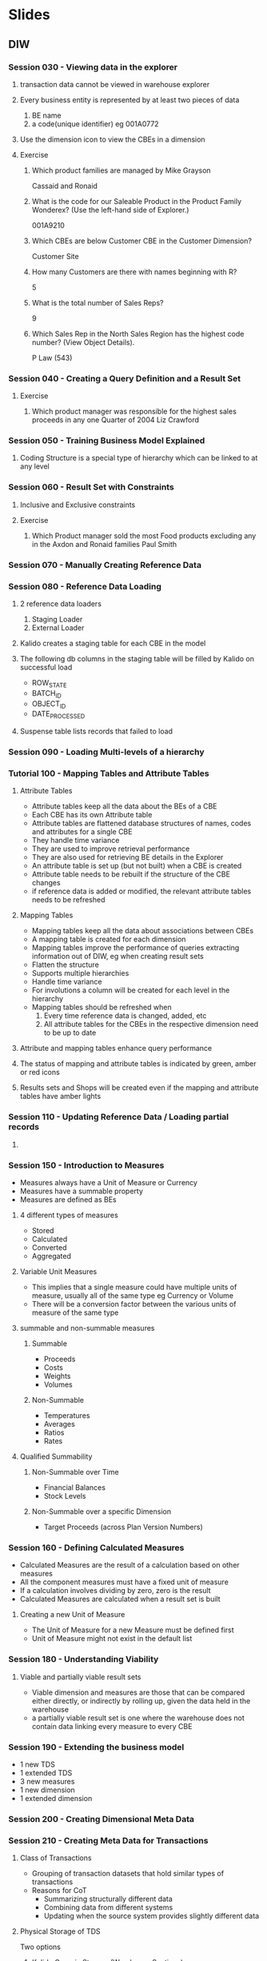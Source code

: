 * Slides
** DIW
*** Session 030 - Viewing data in the explorer
**** transaction data cannot be viewed in warehouse explorer
**** Every business entity is represented by at least two pieces of data
     1. BE name
     2. a code(unique identifier) eg 001A0772
**** Use the dimension icon to view the CBEs in a dimension
**** Exercise
***** Which product families are managed by Mike Grayson
      Cassaid and Ronaid
***** What is the code for our Saleable Product in the Product Family Wonderex? (Use the left-hand side of Explorer.)
      001A9210
***** Which CBEs are below Customer CBE in the Customer Dimension?
      Customer Site
***** How many Customers are there with names beginning with R?
      5
***** What is the total number of Sales Reps?
      9
***** Which Sales Rep in the North Sales Region has the highest code number? (View Object Details).
      P Law (543)
*** Session 040 - Creating a Query Definition and a Result Set
**** Exercise
     1. Which product manager was responsible for the highest sales proceeds in any one Quarter of 2004
       	Liz Crawford
*** Session 050 - Training Business Model Explained
**** Coding Structure is a special type of hierarchy which can be linked to at any level
*** Session 060 - Result Set with Constraints
**** Inclusive and Exclusive constraints
**** Exercise
     1. Which Product manager sold the most Food products excluding any in the Axdon and Ronaid families
       	Paul Smith
*** Session 070 - Manually Creating Reference Data
*** Session 080 - Reference Data Loading
**** 2 reference data loaders
     1. Staging Loader
     2. External Loader
**** Kalido creates a staging table for each CBE in the model
**** The following db columns in the staging table will be filled by Kalido on successful load
     + ROW_STATE
     + BATCH_ID
     + OBJECT_ID
     + DATE_PROCESSED
**** Suspense table lists records that failed to load
*** Session 090 - Loading Multi-levels of a hierarchy
*** Tutorial 100 - Mapping Tables and Attribute Tables
**** Attribute Tables
     + Attribute tables keep all the data about the BEs of a CBE
     + Each CBE has its own Attribute table
     + Attribute tables are flattened database structures of names, codes and attributes for a single CBE
     + They handle time variance
     + They are used to improve retrieval performance
     + They are also used for retrieving BE details in the Explorer
     + An attribute table is set up (but not built) when a CBE is created
     + Attribute table needs to be rebuilt if the structure of the CBE changes
     + if reference data is added or modified, the relevant attribute tables needs to be refreshed
**** Mapping Tables
     + Mapping tables keep all the data about associations between CBEs
     + A mapping table is created for each dimension
     + Mapping  tables improve the performance of queries extracting information out of DIW, eg when creating result sets
     + Flatten the structure
     + Supports multiple hierarchies
     + Handle time variance
     + For involutions a column will be created for each level in the hierarchy
     + Mapping tables should be refreshed when
       1. Every time reference data is changed, added, etc
       2. All attribute tables for the CBEs in the respective dimension need to be up to date
**** Attribute and mapping tables enhance query performance
**** The status of mapping and attribute tables is indicated by green, amber or red icons
**** Results sets and Shops will be created even if the mapping and attribute tables have amber lights
*** Session 110 - Updating Reference Data / Loading partial records
**** 
*** Session 150 - Introduction to Measures
    + Measures always have a Unit of Measure or Currency
    + Measures have a summable property
    + Measures are defined as BEs
**** 4 different types of measures
     + Stored
     + Calculated
     + Converted
     + Aggregated
**** Variable Unit Measures
     + This implies that a single measure could have multiple units of measure, usually all of the same type eg Currency or Volume
     + There will be a conversion factor between the various units of measure of the same type
**** summable and non-summable measures
***** Summable
      + Proceeds
      + Costs
      + Weights
      + Volumes
***** Non-Summable
      + Temperatures
      + Averages
      + Ratios
      + Rates
**** Qualified Summability
***** Non-Summable over Time
      + Financial Balances
      + Stock Levels
***** Non-Summable over a specific Dimension
      + Target Proceeds (across Plan Version Numbers)
*** Session 160 - Defining Calculated Measures
    + Calculated Measures are the result of a calculation based on other measures
    + All the component measures must have a fixed unit of measure
    + If a calculation involves dividing by zero, zero is the result
    + Calculated Measures are calculated when a result set is built
**** Creating a new Unit of Measure
     + The Unit of Measure for a new Measure must be defined first
     + Unit of Measure might not exist in the default list
*** Session 180 - Understanding Viability
**** Viable and partially viable result sets
     + Viable dimension and measures are those that can be compared either directly, or indirectly by rolling up, given the data held in the warehouse
     + a partially viable result set is one where the warehouse does not contain data linking every measure to every CBE
*** Session 190 - Extending the business model
    + 1 new TDS
    + 1 extended TDS
    + 3 new measures
    + 1 new dimension
    + 1 extended dimension
*** Session 200 - Creating Dimensional Meta Data
*** Session 210 - Creating Meta Data for Transactions
**** Class of Transactions
     + Grouping of transaction datasets that hold similar types of transactions
     + Reasons for CoT
       - Summarizing structurally different data
       - Combining data from different systems
       - Updating when the source system provides slightly different data
**** Physical Storage of TDS
    Two options
    1. Kalido Generic Storage (Warehouse Sections)
    2. Custom Transaction Datasets
| Warehouse Sections                                                     | Custom Transaction Datasets                                             |
| Kalido manages all object creation                                     | Kalido defines the object but creation is manual                        |
| Can store multiple types of transactions in a single warehouse section | Can only store one type of transactions in a custom transaction dataset |
| Can only consist of Dimensional, Measure & Audit fields                | Can add non-dimensional, non-measure columns eg Degenerate Dimensions   |

**** Multiple Transaction datasets within a CoT
***** Data from all TDS within a CoT will be brought together in a query - but it will be done automatically only if the measures in the Query Definition are in all the TDS
***** Manual selection of TDS in Query Definitions is required when using a measure not in every TDS within a CoT
**** When creating a TDS, decisions have to be made on Date Range, Warehouse Section and Duplicate Checking
*** Session 295 - Custom CBEs in Kalido DIW
*** Questions
| Slide | Page | Question                                              |
|   030 |    6 | Why is there a dimension icon in addition to a folder |
|       |      | Comprehensive list of metadata things                 |
|       |      |                                                       |

** MDM
*** Session 010 - Managing Master Data
**** What
     + What is 'Master Data'
       - has a broad definition and could include meta data, Segmentation data, golden copy, static data, reference data or even XMl schemas
     + Why is it important that a business manages its shared 'master data'
       - Enables accurate, unambiguous business dialogue
       - Cornerstone of the data warehouse
     + What are the main facilities of Kalido MDM
       - Allows companies to manage shared master data by acting as a centralized repository of shared information
       - Once acquired data can be 
	 1) Related to other data
	 2) Validated against business rules
	 3) Subjected to an authorization process
	 4) Part of different versions
       - Gives a complete view of key business information
     + examples of managing master data with kalido MDM 
**** Components
     1. Data Consumer
     2. Data Provider
     3. Administrator
     4. Data Acquisition
     5. Publish and Export
**** Questions
     1. Examples of master data
     2. Broad definition of master data? What is the industry accepted definition
     3. Is there anything other than 'shared' master data
**** Notes
     [[http://en.wikipedia.org/wiki/Master_data][Wikipedia - Master Data]] 
     + MD is information that is key to the operation of business
     + Often non-transactional in nature
     + Can support transactional processes and operations
     + Often used by several functional groups
     + Master data is that persistent, non-transactional data that defines a business entity for which there is, or should be, an agreed upon view across the organization
*** Session 020 - Key Concepts and Business Story
**** Goals
     + initial understanding of Subjects, Records, Categories and Templates
     + describe how the MDM validation process words
     + initial understanding of Contexts and Catalogs
     + understand the main features of the Training model
**** Definitions
***** Subjects
      + Data in Kalido MDM is stored as subjects
      + Is something of interest in the business
      + Could be anything eg a person,a product, a class(meta data eg products), a measure(eg proceeds), a business entity
      + subjects can be related to other subjects
      + subjects can be merged if they are the same
***** Records
      + It is the information that is held within a subject
      + Contains the values for the attributes
***** Categories
      + It is a grouping of subjects with a common set of validation rules
      + Subjects are instances of data within a Category
      + Can define any data - eg People, Products, Locations, Customers, Classes of Data, Measures
      + Subjects do not have to conform to validation rules
       	- They can be improved until they do
       	- They can be published when they are valid
***** Templates
      + contains the validation rules for a category
      + defines the attributes of a category
***** Contexts
      + Is an area that contains a version of master data
      + Publication occurs for Context as a whole
      + Once published the Context becomes read-only
***** Catalogs
      + Is an optional area for storing homogeneous(?) data
      + Is an organizational display function in MDM
      + All subjects in the catalog are shown in a list
      + can contain subjects from multiple categories
      + possible to create a hierarchy of catalogs
**** What
     + Rules for validating a record in a subject are held by the template of the category to which the subject belongs
     + Invalid records can be stored
*** Session 030 - Data Consumer: Connecting
**** Goals
     + Navigate through MDM
     + Understand roles of Consumer, Provider and Administrator
     + how to change Context
     + How to change Party
**** What
     + MDM menu varies depending upon the type of Role that the Party is acting as. There are three Roles
       1. Consumer
       2. Provider
       3. Administrator
     + Consumer can browse the Catalog, browse by Category, Search and change Context. Has read only access to MDM
     + Provider can browse and edit data, search, populate, manage, export and monitor. Can view Model Objects but cannot edit them
     + Administrator has write access to all parts of MDM. In addition to options available to Provider can also model and perform admin functions
     + Even if acting as provider or administrator there is no automatic read access to everything since this is controlled by ACLs on individual subjects
     + Change context by clicking on context link
     + A party can take different functional roles
     + Every party has a proxy user or group of users
*** Session 040 - Data Consumer: Browsing
**** Goals
     + BROWSE a hierarchy of catalogs and view a list of subjects
     + View subject details
     + Navigate between related subjects
     + Use three different methods for searching for Subjects
*** Session 050 - Data Provider: Creating and Editing Data
**** Goals
     + Identify three places in MDM to create data
     + At least three ways to create invalid data
     + Use tabular entry page to create a list of new subjects
     + Identify an invalid subject when viewing a lsit
     + Format masks and time variant values
*** Session 060 - Data Provider: Baskets and Deleting Data
**** Goals
     + What is a Basket in MDM?
     + Two methods for selecting a group of subjects for a basket
     + At least one bulk operation on the contents of your basket
     + Three methods for initiating the deletion of subjects
     + Difference between using the Deleted Items basket and destroying permanently so that irretrievable data errors are not made
**** What
     + A Basket is an area to store a number of subjects that a user wishes to consider together
     + Once satisfied with the list of subjects in a basket bulk task operations can be performed on it 
     + Select subjects from a category in classic or hierarchy view and add to basket
     + Baskets are user specific
     + A user can work with more than one basket
     + To remove items from MDM place it into the special 'Deleted Items' basket or destroy them permanently
     + The contents of the 'Deleted Items' basket can be reviewed and data undeleted
     + Deleted Items basket can be viewed by all users working in a Context
     + Permanently destroyed subjects cannot be undeleted
*** Session 070 - Data Provider: Creating Catalogs and Re-Cataloging
**** Goals
     + Why are catalogs important
     + Two methods to createa new Catalog
     + Three methods to re-catalog data in MDM
     + How to drag-and-drop data in the Hierarchy browser

**** What
     + There is a default Catalog associated with each Category
     + Subjects can belong to multiple catalogs
     + Recatalog operation moves subject to a catalog
     + Catalog operation keeps subject in both original and new
*** Session 080 - Data Provider: Tasks
**** Goals
     + Know the four components within Kalido MDM architecture
     + Access Task Monitor and use change options to display appropriate information
     + Identify Task Status icons in Monitor
     + Use three methods to access the log file information
**** Components
     1. Web Server with J2EE container(JBoss, Websphere)
     2. MDM Host (IIS Web Services)
     3. License Server
     4. Kalido Adaptive Services Core
**** Tasks
     + Processes and bulk operations of MDM run as Tasks
     + Tasks run on the Host machine
     + View progress and status through Task Monitor
     + Tasks can be paused or stopped
     + There is a log file for each task which contains information about the operation of the Task
     + Log for each task can be accessed from the Task Monitor
*** Session 090 - Data Provider: Moving Data Through a Workflow
**** Goals
     + Understand the usefulness of Workflows for providing business users a warning about their information
     + Describe the functions of a Workflow in terms of States, Transitions and Events
     + Manage data within an MDM Workflow from the Inbox of different Parties
     + Raise and resolve an Issue or change Request for a particular subject
**** Workflow
      + A workflow is a definition of a process used to move data between states
      + Users can browse information that is in different States and take appropriate action to move it to another state
      + A workflow can be assigned when defining a Category. When one of the defined Events occurs, Subjects within that category are passed into the Workflow
**** States
     + A state is a staging post for subjects moving through a workflow
     + Subjects appear in the inbox of the party that the state has been assigned to
     + States are named and defined when creating or editing a Workflow definition
**** Event
     + An event is a manual or programmatic action take against a record that can cause the record to enter a Workflow at a predefined State or move it to a different state
     + Events are assigned to states
     + Events are of these types
       - Record Created
       - Record Amended
       - Record Deleted
       - Record undeleted
       - Becomes valid
       - Validation failure
       - Change Request Raised
       - Issue Raised
       - Match Required
**** Issue
     + An issue can be raised when editing any subject in MDM
     + An issue is a comment made by a user about a particular subject. It requires a response by another user
     + If a record is rejected as part of a workflow process an issue is automatically raised
     + An issue has a higher priority than a Change Request
*** Session 100 - Data Provider: Loading Data
**** Goals
     + Create a new source system and instance for associating with individual load feeds
     + Create a feed definition to map source data with the attributes of a category
     + Understand the importance of key column type
     + Define a load for invalid data
     + Start the loading task and monitor the result
**** Data Loading
     + Provider or Administrator can load data into MDM
     + Create a feed to load data from file
     + Can also define source system before creating a feed
**** Source System
     + Source System is a source of data for MDM
     + When importing data user can associate the feed with the source system that the information is coming from
**** Process of Loading Data
     + Loading data is a two stage process
       1. Create a file feed that defines the following
	  - the fields to be loaded
	  - the Category being loaded against
	  - the Catalog where data can be viewed; and
	  - the properties of the source data
       2. Start the task to load data
     + A File Feed needs to be created for every category for which data is to be loaded except if loading in Native XML
       - More than one File Feed for a category can be created if the source data is in files of different formats
**** Creating a new Feed
     + Feed definition has seven stages
       1. Select Source System
       2. Select File Format
       3. Select the Category
       4. Select a Catalog
       5. Select a Prototype file
       6. Feed Columns page
*** Session 110 - Data Provider: Modifying Data
**** Goals
     + Use an existing Feed Definition to load a file
     + Understand the importance of the Key column in the Feed Definition to lookup to see if a Subject already exists
     + Briefly describe the four updating options available when the subject already exists
     + Load a column containing effective dates for time variant attribute values
     + Know how to define columns for the other three types of data import file
**** File Loading Updating Options if data already exists
     1. Overwrite Existing Record
	- If subject does not exist create new record and populate from import
	- If subject already exists replace existing contents with import
     2. Append fields to Existing Record
	- If subject does not exist create new record and populate from import
	- If subject already exists update only empty fields in record with corresponding fields from import
     3. Merge fields with those in existing record
	- If field in import has a new value for existing attribute the new value is added
	- new values are annotated with name of feed definition
	- can cause attributes to have multiple values
	- can cause subjects to become invalid if maximum occurences for attribute are exceeded
     4. Merge and Replace Existing Fields
	- performs in the same way as overwrite load but only affects data in the supplied fields
	- existing fields not referenced in the load are not affected
**** Key Column type
     + A column type of Key in the feed definition contains entries used to look up whether the Subject already exists
     + if no column is selected as a key the all records loaded will create new subjects which could cause a duplication of data
**** Loading time variant attribute values
     + To specify dates for a time-variant field supply an effective date in the load
     + if no date specified the time at load will be used
     + Contiguous rows for a subject represent the values in a time-variant field
     + Load time variance information as an extra column with an Effective Date column type
     + To update time-variant values use merge import option in a feed definition
**** Feed File Formats
     + If loading from a CSV file without headings the relevant column number for each field must be supplied
     + If loading from a Fixed Format file the character number for the start of the column and the number of characters in the column must be supplied
     + An XML file can load subjects into multiple categories from one file
     + Elements in the XML file must match attribute labels of the category against which the file is loaded
     + XML file must conform to Kalido MDM Native XML file format
*** Session 120 - Data Provider: Loading Data with a Reference to a Parent
**** Goals
     + Set up a feed definition to make an association to a parent subject at the time of loading
     + Understand the importance of key prefix attributes of the parent category
     + scenario when parent subject cannot be found
**** Category Requirement
     + If the category under data load has an association to a parent category with a reference attribute the subjects being loaded can be linked to parents
     + When creating the feed definition select a column mapping between
       - the reference attribute
       - a column type of key
       - the matching field of the parent category
     + If an associated subject is not found the data is stored with the loaded record but not link is created
*** Session 130 - Data Provider: Mapping
**** Goals
     + Describe what an automatic mapping process does
     + two examples of mapping using mdm
     + create a new mapping specification using the field comparison method in order to compare data between categories
**** What
     + Mapping is the automatic process of referencing subjects in one category(child) to another(parent)
     + a reference attribute must be modeled between the two categories
     + mapping is undertaken as a task
     + a Mapping Specification contains the rules for identifying mappings
**** Mapping methods
     + Three mapping methods available
       - Field Comparison
       - Prior Match
       - Lookup Table
     + Most common method is field comparison
      + Field comparison is a mapping method that compares an attribute value in child category to an attribute value in the parent category, if they match the subjects are mapped
*** Session 140 - Data Provider: Complex Mapping
**** Goals
     + Use more than one set of cross match fields and a 'contains' criteria for comparing child to parent subjects
     + deal with a mapping task that results in several possible matching parents
     + describe the prior match mapping method and set up a spec to use it
     + describe the lookup table mapping method and set up a spec to use it
**** Mapping specification options
     + can add additional cross match fields if the data needs to be matched on multiple sets of child and parent attributes
     + can add additional mapping methods if data needs to be matched by different methods in sequence
**** Prior Match mapping method
     + A Prior Match mapping method checks if another subject in the child category matching the criteria has already been mapped to a subject in the parent category
     + the child subject is then mapped to the same subject in the parent category
     + the mapping can previously have been done manually or by a data load
**** Lookup Table mapping method
     + A lookup table is a category that contains two fields
       - a lookup attribute; and
       - a reference attribute
     + the category subjects can then be used as a mapping method
     + If an attribute of a subject in the child category matches a lookup attribute value a link is made to the subject in the parent category with the associated reference attribute
*** Exercises
**** Exercise 040 - Data Consumer: Browsing and Searching in the MDM
     + How many continents are stored in the Catalog?
       5
     + What is the Code for the Americas Continent?
       CON2
     + How many regions is the Americas Continent divided by?
       4
     + What attributes have been defined in the Subject Template for ISO countries?
       9
     + What is the Capital of Afghanistan
       Kabul
     + How many other countries are stored under the South Asia ISO region?
       7
     + What subject in the database has a name containing the letter 'itius'?
       Mauritius
     + How many ISO countries contain teh letters 'istan'
       5
     + Which ISO Region has teh code REG5?
       East Asia
     + Which ISO country has a capital Vilnius?
       Lithuania
       
**** Exercise 130 - Data Provider: Mapping
     + How many products mappped using selected matching criteria?
       4
**** Exercise 140 - Complex mapping
     + How many products mapped using multi-match contains matching criteria?
       8
* Data Warehousing
** What
   Data warehousing is used to ask questions to the data in the organization. To that end the data warehouse is populated with organizational data which can then analyzed or reported using the tools provided by the warehouse. An expanded definition for a DW includes tools to extract, transform and load data into the repository and tools to manage and retrieve metadata.
** Why
   Organizations typically have different software systems for different departments, which are often poorly integrated. This leads to a situation where the departments are isolated, therefore  questions that bridge multiple departments would be difficult to answer since the integration between the systems is not present. Another problem that arises is the level of granularity of enterprise software systems, an ERP solution for a particular department will be customized to it and would contain nitty-gritties and a wealth of data relevant to the operation of that department. The problem arises when looking at the big picture, questions like 'did this department make money last year', 'how did this department do compared to other departments', 'what was the effect of the initiative done last year', etc are difficult to answer becuase the system is not built at that level of granularity. Yet another problem is the presence of inconsistent data, data that sould be the same is represented differently by different deparments, eg sales and finance might have arguments about the costs of the department.
   + It is the job of the data warehouse is to make the data appear consistent, integrated and consolidated despite problems in underlying source systems. 
   + Data warehousing concept intended to provide an architectural model for flow of data from operational systems to decision support environments
** Architecture
** Conforming Information
** Normalized vs dimensional approach for storage of data
   + In dimensional approach transaction data is partitioned into facts, which are generally numeric transaction data, and dimensions which are reference information that gives context to the facts.
   + Advantages
     - Easy to understand dimensional approach
     - Retrieval is quick
   + Disadvantages
     - Because of the need to maintain integrity of facts and dimensions loading the DW with data from different operational systems is complicated
     - Difficult to modify DW structure if org changes the way it does business
** Bottom up vs Top down design methodologies
*** Bottom up
    Ralph Kimball is a leading proponent. An iterative process that begins by starting with a single department in an org. Data mart is designed for the department which can be used immediately, further data marts can then be created. Data is connected across data marts using conformed dimensions. Data marts contain facts and dimensions, facts contain atomic and if necessary summarized data.
*** Top down
    Bill Inmon is a leading proponent. Data warehouse is a centralized repository for the entire enterprise. Atomic data is stored in the data warehouse. Dimensional data marts containing data for specific business purposes are created from the data warehouse. Inmon states that the DW is
    1. Subject-oriented - Data is orgniazed so that all data elements relating to the same real-world event are linked together
    2. Non-volatile - Data in the DW is never over-written or deleted - once committed data is static, read-only and retained for future reporting
    3. Integrated - DW contains data from most or all of organization's operational systems and these data are made consistent
    4. Time-variant - 
** Data warehouses vs operational systems
   - Operational systems are optimized for preservation of data integrity and speed of recording of business transactions
   - Data warehouses are optimized for speed of data analysis
   - To speed data retrieval, data warehouse data are often stored multiple times, in granular form and in summarized form called aggregates
* Master Data Management
** [[file:h:/HN/Key%20Documents/CS-Shell%20Managing%20Product%20Master%20Data.pdf][Kalido Case Study]] - Shell Lubricants: Managing Product Master Data
*** Brief
    Shell had duplicated or slightly differentiated product lines across geos. This made it difficult for headquarters to analyze global information since the local information was out of context globally. Dispersed product management caused issues such as translating market requirements into local products. Customers such as GM demanded that Shell undergo standardization across their global purchasing processes. To create a single global product portfolio Shell used Kalido MDM. Standardization of rules around product and attribute names was achieved by using a mapping process between local and global names so that ERP logic would not need to be changed. In other words, the same product was presented with different names in local regions but was managed as a single product globally.

* Kalido Terminology
  + Shop - is a data mart(provides specific business information built from queries)
* Business-model-driven data warehousing
** Business model as defined in an information management context is a view of objects of interest to the business. It is
   + the description of a business
   + its activities(business transactions like maintenance tasks or procurement orders)
   + the measures about these activities that are used to monitor and manage them ( such as gross sales, maintenance labor hours, volume, price, etc )
   + the business contexts in which these activities take place ( like facilities, equipmens, wells, customers, products, workers and suppliers)
   + and finally, the business rules binding these things together
* CV Reverification
** LON #34413 - DIW (BE associations missing after migration)
*** Reprduction steps on 11703 where defect exists
    - [X] On a source warehouse create a Parent CBE and give it a child CBE
    - [X] Create a version with the parent and child CBE in it and migrate to a target instance.
      - [X] Create version
      - [X] Migrate to target instance
    - [X] On the target instance create a BE for child and parent and associate them
    - [X] On the the source instance remove the association between parent and child and save.
    - [X] On the source instance reestablish the association between Parent and Child. Ensure that the association name between child and parent is the same as it was for the first assoc (this should happen automatically)
    - [X] Create another version on the source which includes the parent and child CBEs.
    - [X] Migrate the second version to the target instance without the SYNCHRONIZE_ON_LABEL parameter.
**** After following the above steps the association between the BEs is not removed. This is incorrect because the association was recreated in the source which will cause it to have a different association id. The orgiginal association connecting the BEs on the target warehouse no longer exists. Unless the SYNCHRONIZE_ON_LABEL switch is provided the association should no longer persist on the target.
*** Reprduction steps on 21802(rel8) where defect is fixed
    - [X] On a source warehouse create a Parent CBE and give it a child CBE
    - [X] Create a version with the parent and child CBE in it and migrate to a target instance.
      - [X] Create version
      - [X] Migrate to target instance
    - [X] On the target instance create a BE for child and parent and associate them
    - [X] On the the source instance remove the association between parent and child and save.
    - [X] On the source instance reestablish the association between Parent and Child. Ensure that the association name between child and parent is the same as it was for the first assoc (this should happen automatically)
    - [X] Create another version on the source which includes the parent and child CBEs.
    - [X] Migrate the second version to the target instance without the SYNCHRONIZE_ON_LABEL parameter.
**** After following above steps the connection between the BEs is removed.
*** Questions
    + What is use of SYNCHRONIZE_ON_LABEL parameter
    + Since in step 5 the association is made betwee nparent and child how can we expect the association to be absent in the migrated server
    + In steps 4 and 5 associations between parent and child are made and unmade. Since a version is made after *both* operations what is the relevance of said operation. Would it not make sense not to create the association at all in step 4 since it is unmade in step 5
      - The relevance lies in the fact that history is maintained
** LON #34412 - DIW (Slowness in deployment tab)
*** Reproduce in DIW 8.4.22530 SP2 MR15
    1. [X] Restore db 
    2. [X] Install build
    3. [X] Create warehouse using restored db
    4. [X] Record time taken for following actions in explorer tab
       + [X] Right click and select properties for dimension 
             | Dimension        | Time to load properties |
             | Billed to RIM    | 5 sec                   |
             | Employee         | 10 sec                  |
             | Activity * (All) | < 5 sec                 |
       + [X] Right click and select properties for query definition
             | Query                      | Time to load properties |
             | Expand query definition    | 1 min 30 sec            |
             | Attendance rate by BU Q110 | 10 sec                  |
    5. [X] Record time taken for following actions in deployment tab
       + [X] Create a new version - 10 min
       + [X] Click on version history and select a version in the drop down
             |        Version | Time to load |
             |          7.3.0 | 45 sec       |
             | Latest version | > 25 min     |
*** Verify in DIW 8.5.21503 SP2 MR8
    Restored db is already available in relevant build(by Pratyush)
    1. [X] Record time taken for following actions in explorer tab
       + [X] Right click and select properties for dimension
             | Dimension        | Time to load properties |
             | Billed to RIM    | 8 sec                   |
             | Employee         | 5 sec                   |
             | Activity * (All) | < 5 sec each            |
       + [X] Right click and select properties for query definition
             | Query                      | Time to load properties |
             | Attendance rate by BU Q110 | 10 sec                  |
    2. [X] Record time taken for following actions in deployment tab
       + [X] Create a new version - 4 min 40 sec
       + [X] Click on version history and select a version in the drop down
             |        Version | Time to load |
             |          7.3.0 | 36 sec       |
             |          7.0.0 | 1 min 10 sec |
             | Latest version | 1 min 45 sec |
             |          3.0.0 | 52 sec       |

** LON #34350 - MDM (Copy function on a published subject results in error)
*** Reproduce in MDM 8.5.11603 MR6
    1. [X] Install build
    2. [X] Create a category and deploy it
    3. [X] Create a subject of the category
    4. [X] Authorize and publish the subject
    5. [X] Search master context records and see the published subject
    6. [X] View the subject and choose to copy
**** Issue reproduced, an error "com.kalido.rdm.hubapi.wsclient.WSFaultException: Subject does not have an Id" resulted on completion of the reprodcution steps
*** Verify in MDM 8.5.21802 MR8
    1. [X] Install build
    2. [X] Create a category and deploy it
    3. [X] Create a subject of the category
    4. [X] Authorize and publish the subject
    5. [X] Search master context records and see the published subject
    6. [X] View the subject and choose to copy
**** Copy can be created
** LON #34342 - MDM (Copying a subject and saving an attribute with a null value takes the original subjects attribute value)
*** Reproduce in MDM 8.5.11603 MR6
    1. [X] Set up a simple category with a mandatory code and name, the code has a key prefix and is the default lookup
    2. [X] Create a subject against the category with valid code and name and publish
    3. [X] Bring the subject back into workign context by adding it to basket nad emptying the basket
    4. [X] Open the subject that is now in working context and hit Copy
    5. [X] On next screen change code value to null and save
**** Received error that default lookup code already in use by a different subject
*** Verify in MDM 8.5.21802 MR8
    1. [X] Set up a simple category with a mandatory code and name, the code has a key prefix and is the default lookup
    2. [X] Create a subject against the category with valid code and name and publish
    3. [X] Bring the subject back into workign context by adding it to basket nad emptying the basket
    4. [X] Open the subject that is now in working context and hit Copy
    5. [X] On next screen change code value to null and save
**** Verified, able to create subject with warning that mandatory field is missing
* Icons
** DIW
   + Dark Blue Cubes - CBE
   + Light Blue Squares - BE
   + Double Cube - Coding Structure
** MDM
| Icon           | Represents |
| Pronged Symbol | Hub        |
| Yellow cube    | Catalog    |
| Grey cube      | Subject    |
|                |            |


* Questions
|-------------------------+--------------------+--------|
| Question                | Source             | Answer |
|-------------------------+--------------------+--------|
| What is a naming scheme | DIWTestPack.vb,533 |        |

